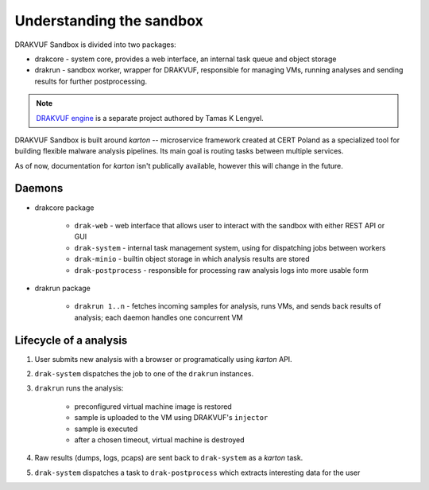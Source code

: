 =========================
Understanding the sandbox
=========================

DRAKVUF Sandbox is divided into two packages:

* drakcore - system core, provides a web interface, an internal task queue and object storage
* drakrun - sandbox worker, wrapper for DRAKVUF, responsible for managing VMs, running analyses and sending results for further postprocessing.


.. note ::
   `DRAKVUF engine <https://github.com/tklengyel/drakvuf>`_ is a separate project authored by Tamas K Lengyel.
   
DRAKVUF Sandbox is built around *karton* -- microservice framework created at CERT Poland
as a specialized tool for building flexible malware analysis pipelines. Its main goal
is routing tasks between multiple services.

As of now, documentation for *karton* isn't publically available, however this will change
in the future.
   
Daemons
-------

* drakcore package

   * ``drak-web`` - web interface that allows user to interact with the sandbox with either REST API or GUI
   * ``drak-system`` - internal task management system, using for dispatching jobs between workers
   * ``drak-minio`` - builtin object storage in which analysis results are stored
   * ``drak-postprocess`` - responsible for processing raw analysis logs into more usable form

* drakrun package

   * ``drakrun 1..n`` - fetches incoming samples for analysis, runs VMs, and sends back results of analysis; each daemon handles one concurrent VM
   
Lifecycle of a analysis
-----------------------

1. User submits new analysis with a browser or programatically using *karton* API.
2. ``drak-system`` dispatches the job to one of the ``drakrun`` instances.
3. ``drakrun`` runs the analysis:

     - preconfigured virtual machine image is restored
     - sample is uploaded to the VM using DRAKVUF's ``injector``
     - sample is executed 
     - after a chosen timeout, virtual machine is destroyed

4. Raw results (dumps, logs, pcaps) are sent back to ``drak-system`` as a *karton* task.
5. ``drak-system`` dispatches a task to ``drak-postprocess`` which extracts interesting data for the user


